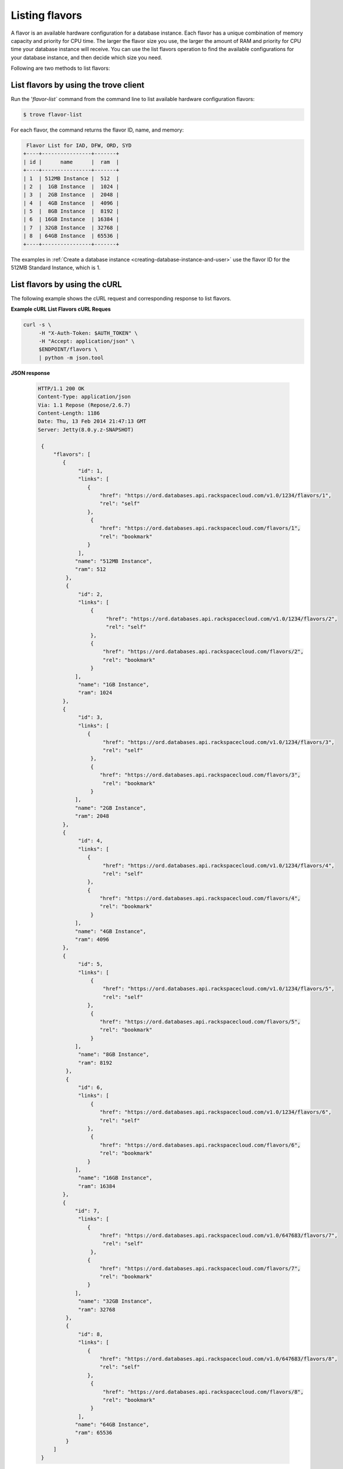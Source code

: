 .. _listing flavors:

Listing flavors
~~~~~~~~~~~~~~~~~~~~~~~~~~~~~~~~~~~~~~~

A flavor is an available hardware configuration for a database instance. Each flavor has 
a unique combination of memory capacity and priority for CPU time. The larger the flavor 
size you use, the larger the amount of RAM and priority for CPU time your database 
instance will receive. You can use the list flavors operation to find the available configurations 
for your database instance, and then decide which size you need.

Following are two methods to list flavors: 

.. _list-flavors-using-client:

List flavors by using the trove client
^^^^^^^^^^^^^^^^^^^^^^^^^^^^^^^^^^^^^^^^^^^

Run the '`flavor-list`` command from the command line to list available hardware 
configuration flavors: 

.. code::  

     $ trove flavor-list

For each flavor, the command returns the flavor ID, name, and memory:

.. code::  

    Flavor List for IAD, DFW, ORD, SYD
   +----+----------------+-------+
   | id |      name      |  ram  |
   +----+----------------+-------+
   | 1  | 512MB Instance |  512  |
   | 2  |  1GB Instance  |  1024 |
   | 3  |  2GB Instance  |  2048 |
   | 4  |  4GB Instance  |  4096 |
   | 5  |  8GB Instance  |  8192 |
   | 6  | 16GB Instance  | 16384 |
   | 7  | 32GB Instance  | 32768 |
   | 8  | 64GB Instance  | 65536 |
   +----+----------------+-------+
   

The examples in :ref:`Create a database instance <creating-database-instance-and-user>` 
use the flavor ID for the 512MB Standard Instance, which is 1. 


.. _list-flavors-using-curl:

List flavors by using the cURL
^^^^^^^^^^^^^^^^^^^^^^^^^^^^^^^^^^^^^^^^^^^

The following example shows the cURL request and corresponding response to list flavors.

**Example cURL List Flavors cURL Reques**

.. code::  

    curl -s \
         -H "X-Auth-Token: $AUTH_TOKEN" \
         -H "Accept: application/json" \
         $ENDPOINT/flavors \
         | python -m json.tool


**JSON response**

 .. code::  

   HTTP/1.1 200 OK
   Content-Type: application/json
   Via: 1.1 Repose (Repose/2.6.7)
   Content-Length: 1186
   Date: Thu, 13 Feb 2014 21:47:13 GMT
   Server: Jetty(8.0.y.z-SNAPSHOT)

    {
        "flavors": [
           {
                "id": 1, 
                "links": [
                   {
                       "href": "https://ord.databases.api.rackspacecloud.com/v1.0/1234/flavors/1", 
                       "rel": "self"
                   }, 
                    {
                       "href": "https://ord.databases.api.rackspacecloud.com/flavors/1", 
                       "rel": "bookmark"
                   }
                ], 
               "name": "512MB Instance", 
               "ram": 512
            }, 
            {
                "id": 2, 
                "links": [
                    {
                         "href": "https://ord.databases.api.rackspacecloud.com/v1.0/1234/flavors/2", 
                         "rel": "self"
                    }, 
                    {
                        "href": "https://ord.databases.api.rackspacecloud.com/flavors/2", 
                        "rel": "bookmark"
                    }
               ], 
                "name": "1GB Instance", 
                "ram": 1024
           }, 
           {
                "id": 3, 
                "links": [
                   {
                        "href": "https://ord.databases.api.rackspacecloud.com/v1.0/1234/flavors/3", 
                        "rel": "self"
                    }, 
                    {
                       "href": "https://ord.databases.api.rackspacecloud.com/flavors/3", 
                        "rel": "bookmark"
                    }
               ], 
               "name": "2GB Instance", 
               "ram": 2048
           }, 
           {
                "id": 4, 
                "links": [
                   {
                        "href": "https://ord.databases.api.rackspacecloud.com/v1.0/1234/flavors/4", 
                        "rel": "self"
                   }, 
                   {
                       "href": "https://ord.databases.api.rackspacecloud.com/flavors/4", 
                       "rel": "bookmark"
                    }
               ], 
               "name": "4GB Instance", 
               "ram": 4096
           }, 
           {
                "id": 5, 
                "links": [
                    {
                        "href": "https://ord.databases.api.rackspacecloud.com/v1.0/1234/flavors/5", 
                        "rel": "self"
                   }, 
                    {
                       "href": "https://ord.databases.api.rackspacecloud.com/flavors/5", 
                       "rel": "bookmark"
                    }
               ], 
                "name": "8GB Instance", 
                "ram": 8192
            }, 
            {
                "id": 6, 
                "links": [
                    {
                       "href": "https://ord.databases.api.rackspacecloud.com/v1.0/1234/flavors/6", 
                       "rel": "self"
                   }, 
                    {
                       "href": "https://ord.databases.api.rackspacecloud.com/flavors/6", 
                       "rel": "bookmark"
                   }
               ], 
                "name": "16GB Instance", 
                "ram": 16384
           },
           {
               "id": 7, 
                "links": [
                   {
                       "href": "https://ord.databases.api.rackspacecloud.com/v1.0/647683/flavors/7", 
                        "rel": "self"
                    }, 
                   {
                       "href": "https://ord.databases.api.rackspacecloud.com/flavors/7", 
                       "rel": "bookmark"
                   }
               ], 
                "name": "32GB Instance", 
                "ram": 32768
            }, 
            {
                "id": 8, 
                "links": [
                   {
                       "href": "https://ord.databases.api.rackspacecloud.com/v1.0/647683/flavors/8", 
                       "rel": "self"
                   }, 
                    {
                        "href": "https://ord.databases.api.rackspacecloud.com/flavors/8", 
                        "rel": "bookmark"
                    }
                ], 
               "name": "64GB Instance", 
               "ram": 65536
            }
        ]
    }


In the response, you can see from the flavor name that there are multiple 
flavors available, including 2GB Instance (with 1 virtual CPU and 2 gigabytes of memory) 
and 512MB Instance (with 1 virtual CPU and 0.5 gigabytes of memory). 

In addition to a flavor ID, the response returns two types of links that can be used 
to reference the flavor configuration. 
   
   - The ``self`` links contains a *versioned* link to the flavor resource. 
     Use these links in cases where the link is followed immediately 
     (as you will see in the next section). 
     
   - The ``bookmark`` links provide a permanent link to each flavor resource. You 
     can use the bookmark link for long term storage, and it also works across API 
     versions. 
     
The examples in :ref:`Create a database instance <creating-database-instance-and-user>`  
use the flavor ID for the 512MB Standard Instance, which is 1.
    